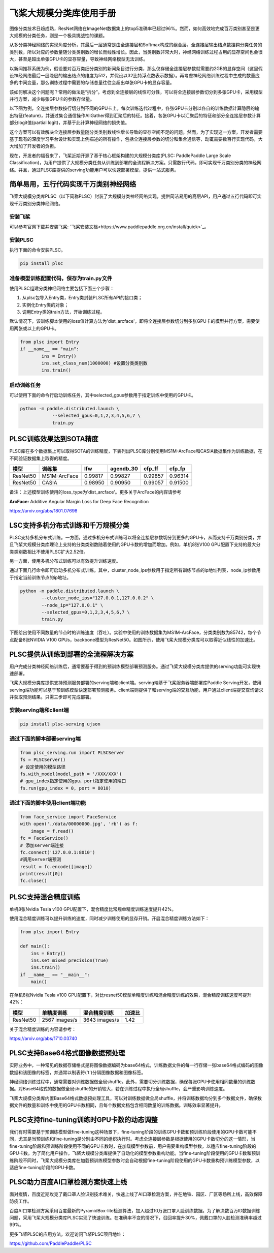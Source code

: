 
飞桨大规模分类库使用手册
========================

图像分类技术日趋成熟，ResNet网络在ImageNet数据集上的top5准确率已超过96%。然而，如何高效地完成百万类别甚至是更大规模的分类任务，则是一个极具挑战性的课题。

从多分类神经网络的实现角度分析，其最后一层通常是由全连接层和Softmax构成的组合层，全连接层输出结点数挂钩分类任务的类别数，所以对应的参数量随分类类别数的增长而线性增长。因此，当类别数非常大时，神经网络训练过程占用的显存空间也会很大，甚至是超出单张GPU卡的显存容量，导致神经网络模型无法训练。

以新闻推荐系统为例，假设要对百万类细分类别的新闻条目进行分类，那么仅存储全连接层参数就需要约2GB的显存空间（这里假设神经网络最后一层隐层的输出结点的维度为512，并假设以32比特浮点数表示数据）。再考虑神经网络训练过程中生成的数量庞多的中间变量，那么训练过程中需要的存储总量往往会超出单张GPU卡的显存容量。

该如何解决这个问题呢？常用的做法是“拆分”。考虑到全连接层的线性可分性，可以将全连接层参数切分到多张GPU卡，采用模型并行方案，减少每张GPU卡的参数存储量。

以下图为例，全连接层参数按行切分到不同的GPU卡上。每次训练迭代过程中，各张GPU卡分别以各自的训练数据计算隐层的输出特征(feature)，并通过集合通信操作AllGather得到汇聚后的特征。接着，各张GPU卡以汇聚后的特征和部分全连接层参数计算部分logit值(partial logit)，并基于此计算神经网络的损失值。


.. image:: ./plsc_overview.png
   :target: ./plsc_overview.png
   :alt: plsc_overview


这个方案可以有效解决全连接层参数量随分类类别数线性增长导致的显存空间不足的问题。然而，为了实现这一方案，开发者需要基于现有的深度学习平台设计和实现上例描述的所有操作，包括全连接层参数的切分和集合通信等，动辄需要数百行实现代码，大大增加了开发者的负担。

现在，开发者的福音来了，飞桨近期开源了基于核心框架构建的大规模分类库(PLSC: PaddlePaddle Large Scale Classification)，为用户提供了大规模分类任务从训练到部署的全流程解决方案。只需数行代码，即可实现千万类别分类的神经网络。并且，通过PLSC库提供的serving功能用户可以快速部署模型，提供一站式服务。

简单易用，五行代码实现千万类别神经网络
--------------------------------------

飞桨大规模分类库PLSC（以下简称PLSC）封装了大规模分类神经网络实现，提供简洁易用的高层API，用户通过五行代码即可实现千万类别分类神经网络。

安装飞桨
^^^^^^^^

可以参考官网下载并安装飞桨: `飞桨安装文档<https://www.paddlepaddle.org.cn/install/quick>`_。



安装PLSC
^^^^^^^^

执行下面的命令安装PLSC。

.. code-block:: shell

   pip install plsc

准备模型训练配置代码，保存为train.py文件
^^^^^^^^^^^^^^^^^^^^^^^^^^^^^^^^^^^^^^^^

使用PLSC组建分类神经网络主要包括下面三个步骤：


#. 
   从plsc包导入Entry类，Entry类封装PLSC所有API的接口类；

#. 
   实例化Entry类的对象；

#. 
   调用Entry类的train方法，开始训练过程。

默认情况下，该训练脚本使用的loss值计算方法为'dist_arcface'，即将全连接层参数切分到多张GPU卡的模型并行方案，需要使用两张或以上的GPU卡。

.. code-block:: python

   from plsc import Entry
   if __name__ == "main":
           ins = Entry()
           ins.set_class_num(1000000) #设置分类类别数
           ins.train()

启动训练任务
^^^^^^^^^^^^

可以使用下面的命令行启动训练任务，其中selected_gpus参数用于指定训练中使用的GPU卡。

.. code-block:: shell

   python -m paddle.distributed.launch \
               --selected_gpus=0,1,2,3,4,5,6,7 \
               train.py

PLSC训练效果达到SOTA精度
------------------------

PLSC库在多个数据集上可以取得SOTA的训练精度，下表列出PLSC库分别使用MS1M-ArcFace和CASIA数据集作为训练数据，在不同验证数据集上取得的精度。

.. list-table::
   :header-rows: 1

   * - 模型
     - 训练集
     - lfw
     - agendb_30
     - cfp_ff
     - cfp_fp
   * - ResNet50
     - MS1M-ArcFace
     - 0.99817
     - 0.99827
     - 0.99857
     - 0.96314
   * - ResNet50
     - CASIA
     - 0.98950
     - 0.90950
     - 0.99057
     - 0.91500


备注：上述模型训练使用的loss_type为'dist_arcface'。更多关于ArcFace的内容请参考

**ArcFace:** Additive Angular Margin Loss for Deep Face Recognition

https://arxiv.org/abs/1801.07698

LSC支持多机分布式训练和千万规模分类
-----------------------------------

PLSC支持多机分布式训练。一方面，通过多机分布式训练可以将全连接层参数切分到更多的GPU卡，从而支持千万类别分类，并且飞桨大规模分类库理论上支持的分类类别数随着使用的GPU卡数的增加而增加。例如，单机8张V100 GPU配置下支持的最大分类类别数相比不使用PLSC扩大2.52倍。

另一方面，使用多机分布式训练可以有效提升训练速度。

通过下面几行命令即可启动多机分布式训练。其中，cluster_node_ips参数用于指定所有训练节点的ip地址列表，node_ip参数用于指定当前训练节点的ip地址。

.. code-block:: shel

   python -m paddle.distributed.launch \
           --cluster_node_ips="127.0.0.1,127.0.0.2" \
           --node_ip="127.0.0.1" \
           --selected_gpus=0,1,2,3,4,5,6,7 \
           train.py

下图给出使用不同数量的节点时的训练速度（吞吐）。实验中使用的训练数据集为MS1M-ArcFace，分类类别数为85742，每个节点配备8张NVIDIA V100 GPUs，backbone模型为ResNet50。如图所示，使用飞桨大规模分类库可以取得近似线性的加速比。


.. image:: ./plsc_performance.png
   :target: ./plsc_performance.png
   :alt: performance


PLSC提供从训练到部署的全流程解决方案
------------------------------------

用户完成分类神经网络训练后，通常要基于得到的预训练模型部署预测服务。通过飞桨大规模分类库提供的serving功能可实现快速部署。

飞桨大规模分类库提供支持预测服务部署的serving端和client端。serving端基于飞桨服务器端部署库Paddle Serving开发，使用serving端功能可以基于预训练模型快速部署预测服务。client端则提供了和serving端的交互功能，用户通过client端提交查询请求并获取预测结果。只需三步即可完成部署。

安装serving端和client端
^^^^^^^^^^^^^^^^^^^^^^^

.. code-block:: shell

   pip install plsc-serving ujson

通过下面的脚本部署serving端
^^^^^^^^^^^^^^^^^^^^^^^^^^^

.. code-block:: python

   from plsc_serving.run import PLSCServer
   fs = PLSCServer()
   # 设定使用的模型路径
   fs.with_model(model_path = '/XXX/XXX')
   # gpu_index指定使用的gpu，port指定使用的端口
   fs.run(gpu_index = 0, port = 8010)

通过下面的脚本使用client端功能
^^^^^^^^^^^^^^^^^^^^^^^^^^^^^^

.. code-block:: python

   from face_service import FaceService
   with open('./data/00000000.jpg', 'rb') as f:
       image = f.read()
   fc = FaceService()
   # 添加server端连接
   fc.connect('127.0.0.1:8010')
   #调用server端预测
   result = fc.encode([image])
   print(result[0])
   fc.close()

PLSC支持混合精度训练
--------------------

单机8张Nvidia Tesla v100 GPU配置下，混合精度比常规单精度训练速度提升42%。

使用混合精度训练可以提升训练的速度，同时减少训练使用的显存开销。开启混合精度训练方法如下：

.. code-block:: python

   from plsc import Entry

   def main():
       ins = Entry()
       ins.set_mixed_precision(True)
       ins.train()
   if __name__ == "__main__":
       main()

在单机8张Nvidia Tesla v100 GPU配置下，对比resnet50模型单精度训练和混合精度训练的效果，混合精度训练速度可提升42%：

.. list-table::
   :header-rows: 1

   * - 模型
     - 单精度训练
     - 混合精度训练
     - 加速比
   * - ResNet50
     - 2567 images/s
     - 3643 images/s
     - 1.42


关于混合精度训练的内容请参考：

https://arxiv.org/abs/1710.03740

PLSC支持Base64格式图像数据预处理
--------------------------------

实际业务中，一种常见的数据存储格式是将图像数据编码为base64格式，训练数据文件的每一行存储一张base64格式编码的图像数据和该图像的标签，并通常以制表符('\t')分隔图像数据和图像标签。

神经网络训练过程中，通常需要对训练数据做全局shuffle。此外，需要切分训练数据，确保每张GPU卡使用相同数量的训练数据。对Base64格式的数据做全局shuffle的开销较大，若在训练过程中执行全局shuffle，会严重影响训练速度。

飞桨大规模分类库内置Base64格式数据预处理工具，可以对训练数据做全局shuffle，并将训练数据均分到多个数据文件，确保数据文件的数量和训练中使用的GPU卡数相同，且每个数据文档包含相同数量的训练数据。训练效率显著提升。

PLSC支持fine-tuning训练时GPU卡数的动态调整
------------------------------------------

我们有时需要基于预训练模型做fine-tuning这种场景下，fine-tuning阶段的训练GPU卡数和预训练阶段使用的GPU卡数可能不同，尤其是当预训练和fine-tuning是分别由不同的组织执行时。考虑全连接层参数是根据使用的GPU卡数切分的这一情形，当fine-tuning阶段和预训练阶段使用不同的GPU卡数时，在加载模型参数前，用户需要重构模型参数，以适应fine-tuning阶段的GPU卡数。为了简化用户操作，飞桨大规模分类库提供了自动化的模型参数重构功能。当fine-tuning阶段使用的GPU卡数和预训练阶段不同时，飞桨大规模分类库在加载预训练模型参数时会自动根据fine-tuning阶段使用的GPU卡数重构预训练模型参数，以适应fine-tuning阶段的GPU卡数。

PLSC助力百度AI口罩检测方案快速上线
----------------------------------

面对疫情，百度近期攻克了戴口罩人脸识别技术难关，快速上线了AI口罩检测方案，并在地铁、园区、厂区等场所上线，高效保障防疫工作。

百度AI口罩检测方案采用百度最新的PyramidBox-lite检测算法，加入超过10万张口罩人脸训练数据。为了解决数百万ID数据训练问题，采用飞桨大规模分类库PLSC实现了快速训练。在准确率不变的情况下，召回率提升30%，佩戴口罩的人脸检测准确率超过99%。

更多飞桨PLSC的应用方法，欢迎访问飞桨PLSC项目地址：

https://github.com/PaddlePaddle/PLSC
